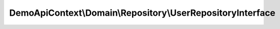 -----------------------------------------------------------
DemoApiContext\\Domain\\Repository\\UserRepositoryInterface
-----------------------------------------------------------

.. php:namespace: DemoApiContext\\Domain\\Repository

.. php:interface:: UserRepositoryInterface

    UserRepository Interface

    .. php:method:: ShowDefaultPermission()

        Return the default permission value

        :returns: string

    .. php:method:: getInactiveUser($period)

        get Inactive User

        :param $period:

    .. php:method:: getUser($result)

        :param $result:
